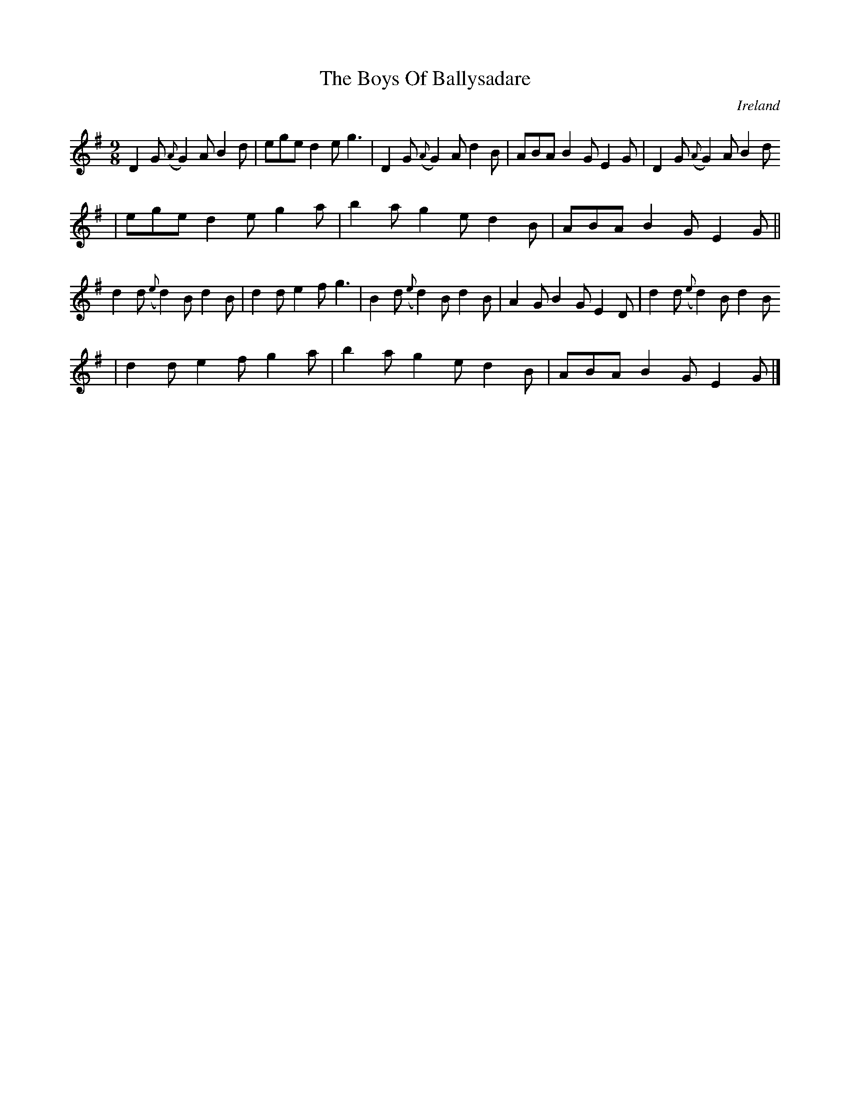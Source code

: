 X:423
T:The Boys Of Ballysadare
N:anon.
O:Ireland
B:Francis O'Neill: "The Dance Music of Ireland" (1907) no. 423
R:Hop, slip jig
Z:Transcribed by Frank Nordberg - http://www.musicaviva.com
N:Music Aviva - The Internet center for free sheet music downloads
M:9/8
L:1/8
K:G
D2G ({A}G2)A B2d|ege d2e g3|D2G ({A}G2)A d2B|ABA B2G E2G|D2G ({A}G2)A B2d
|ege d2e g2a|b2a g2e d2B|ABA B2G E2G||
d2d ({e}d2)B d2B|d2d e2f g3|B2d ({e}d2)B d2B|A2G B2G E2D|d2d ({e}d2)B d2B
|d2d e2f g2a|b2a g2e d2B|ABA B2G E2G|]
